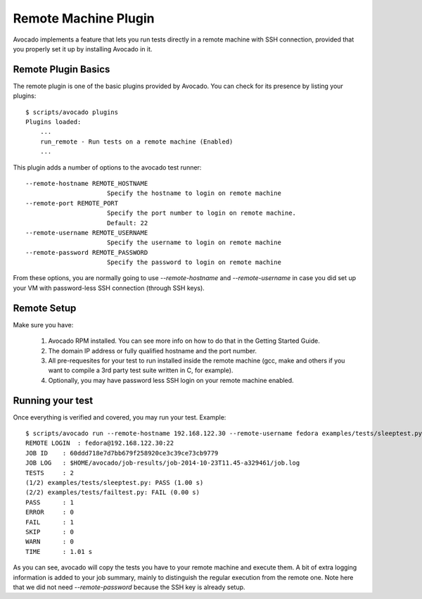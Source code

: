 .. _Remote Machine Plugin:

=====================
Remote Machine Plugin
=====================

Avocado implements a feature that lets
you run tests directly in a remote machine with SSH connection,
provided that you properly set it up by installing Avocado in it.

Remote Plugin Basics
====================

The remote plugin is one of the basic plugins provided by Avocado.
You can check for its presence by listing your plugins::

    $ scripts/avocado plugins
    Plugins loaded:
        ...
        run_remote - Run tests on a remote machine (Enabled)
        ...

This plugin adds a number of options to the avocado test runner::

      --remote-hostname REMOTE_HOSTNAME
                            Specify the hostname to login on remote machine
      --remote-port REMOTE_PORT
                            Specify the port number to login on remote machine.
                            Default: 22
      --remote-username REMOTE_USERNAME
                            Specify the username to login on remote machine
      --remote-password REMOTE_PASSWORD
                            Specify the password to login on remote machine

From these options, you are normally going to use `--remote-hostname` and
`--remote-username` in case you did set up your VM with password-less
SSH connection (through SSH keys).

Remote Setup
============

Make sure you have:

 1) Avocado RPM installed. You can see more info on
    how to do that in the Getting Started Guide.
 2) The domain IP address or fully qualified hostname and the port number.
 3) All pre-requesites for your test to run installed inside the remote machine
    (gcc, make and others if you want to compile a 3rd party test suite written
    in C, for example).
 4) Optionally, you may have password less SSH login on your remote machine enabled.


Running your test
=================

Once everything is verified and covered, you may run your test. Example::

    $ scripts/avocado run --remote-hostname 192.168.122.30 --remote-username fedora examples/tests/sleeptest.py examples/tests/failtest.py
    REMOTE LOGIN  : fedora@192.168.122.30:22
    JOB ID    : 60ddd718e7d7bb679f258920ce3c39ce73cb9779
    JOB LOG   : $HOME/avocado/job-results/job-2014-10-23T11.45-a329461/job.log
    TESTS     : 2
    (1/2) examples/tests/sleeptest.py: PASS (1.00 s)
    (2/2) examples/tests/failtest.py: FAIL (0.00 s)
    PASS      : 1
    ERROR     : 0
    FAIL      : 1
    SKIP      : 0
    WARN      : 0
    TIME      : 1.01 s

As you can see, avocado will copy the tests you have to your remote machine and
execute them. A bit of extra logging information is added to your job summary,
mainly to distinguish the regular execution from the remote one. Note here that
we did not need `--remote-password` because the SSH key is already setup.
